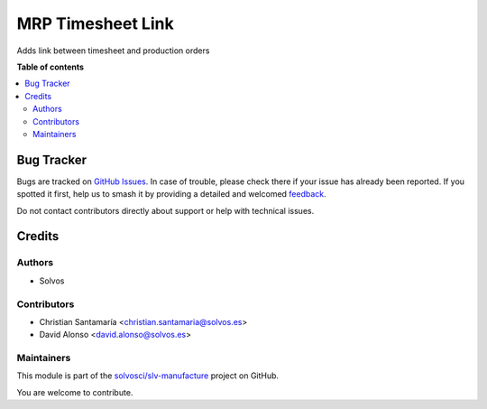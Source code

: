 ==================
MRP Timesheet Link
==================

.. 
   !!!!!!!!!!!!!!!!!!!!!!!!!!!!!!!!!!!!!!!!!!!!!!!!!!!!
   !! This file is generated by oca-gen-addon-readme !!
   !! changes will be overwritten.                   !!
   !!!!!!!!!!!!!!!!!!!!!!!!!!!!!!!!!!!!!!!!!!!!!!!!!!!!
   !! source digest: sha256:0d8f687dd54bb221d36e1809f6d4135b1fadaf896a0fc532c2dd813e33aa3e18
   !!!!!!!!!!!!!!!!!!!!!!!!!!!!!!!!!!!!!!!!!!!!!!!!!!!!

.. |badge1| image:: https://img.shields.io/badge/maturity-Beta-yellow.png
    :target: https://odoo-community.org/page/development-status
    :alt: Beta
.. |badge2| image:: https://img.shields.io/badge/licence-LGPL--3-blue.png
    :target: http://www.gnu.org/licenses/lgpl-3.0-standalone.html
    :alt: License: LGPL-3
.. |badge3| image:: https://img.shields.io/badge/github-solvosci%2Fslv--manufacture-lightgray.png?logo=github
    :target: https://github.com/solvosci/slv-manufacture/tree/14.0/mrp_timesheet_link
    :alt: solvosci/slv-manufacture

|badge1| |badge2| |badge3|

Adds link between timesheet and production orders

**Table of contents**

.. contents::
   :local:

Bug Tracker
===========

Bugs are tracked on `GitHub Issues <https://github.com/solvosci/slv-manufacture/issues>`_.
In case of trouble, please check there if your issue has already been reported.
If you spotted it first, help us to smash it by providing a detailed and welcomed
`feedback <https://github.com/solvosci/slv-manufacture/issues/new?body=module:%20mrp_timesheet_link%0Aversion:%2014.0%0A%0A**Steps%20to%20reproduce**%0A-%20...%0A%0A**Current%20behavior**%0A%0A**Expected%20behavior**>`_.

Do not contact contributors directly about support or help with technical issues.

Credits
=======

Authors
~~~~~~~

* Solvos

Contributors
~~~~~~~~~~~~

* Christian Santamaría <christian.santamaria@solvos.es>
* David Alonso <david.alonso@solvos.es>

Maintainers
~~~~~~~~~~~

This module is part of the `solvosci/slv-manufacture <https://github.com/solvosci/slv-manufacture/tree/14.0/mrp_timesheet_link>`_ project on GitHub.

You are welcome to contribute.
